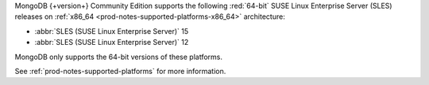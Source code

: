 MongoDB {+version+} Community Edition supports the following
:red:`64-bit` SUSE Linux Enterprise Server (SLES) releases on 
:ref:`x86_64 <prod-notes-supported-platforms-x86_64>` architecture:

- :abbr:`SLES (SUSE Linux Enterprise Server)` 15

- :abbr:`SLES (SUSE Linux Enterprise Server)` 12

MongoDB only supports the 64-bit versions of these platforms.

See :ref:`prod-notes-supported-platforms` for more information.

